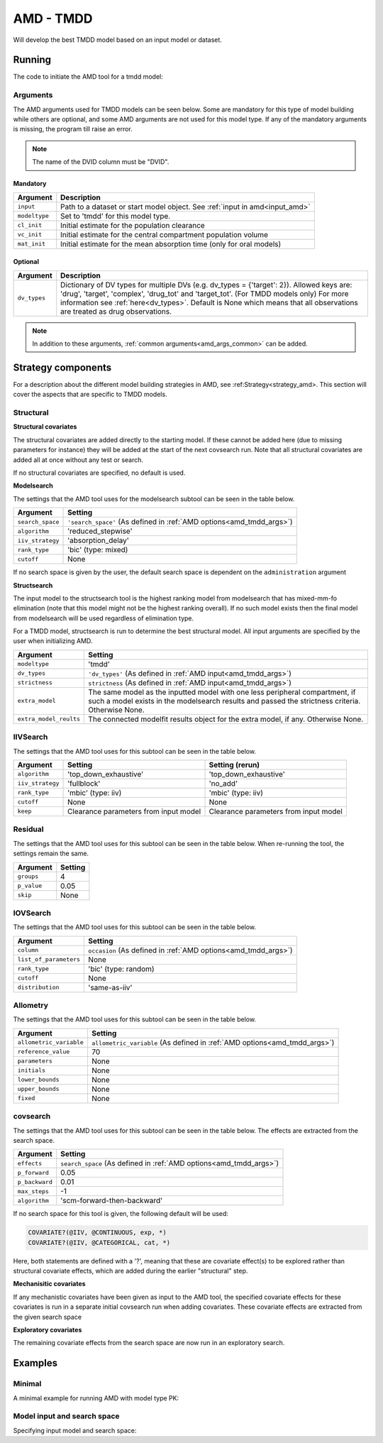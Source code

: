 .. _amd_tmdd:

==========
AMD - TMDD
==========

Will develop the best TMDD model based on an input model or dataset.

~~~~~~~
Running
~~~~~~~

The code to initiate the AMD tool for a tmdd model:

.. pharmpy-code::

    from pharmpy.modeling import read_model
    from pharmpy.tools read_modelfit_results, run_structsearch

    start_model = read_model('path/to/model')

    res = run_amd(
                modeltype='tmdd',
                input=start_model,
                cl_init=2.0,
                vc_init=5.0,
                mat_init=3.0,
                search_space='PERIPHERALS([1,2]);ELIMINATION([FO,ZO])',
                dv_types={'drug': 1, 'target': 2, 'complex': 3}
    )

Arguments
~~~~~~~~~

.. _amd_tmdd_args:

The AMD arguments used for TMDD models can be seen below. Some are mandatory for this type of model
building while others are optional, and some AMD arguments are not used for this model type. If any
of the mandatory arguments is missing, the program till raise an error.

.. note::
   The name of the DVID column must be "DVID".
   

Mandatory
---------

+---------------------------------------------------+-----------------------------------------------------------------------------------------------------------------+
| Argument                                          | Description                                                                                                     |
+===================================================+=================================================================================================================+
| ``input``                                         | Path to a dataset or start model object. See :ref:`input in amd<input_amd>`                                     |
+---------------------------------------------------+-----------------------------------------------------------------------------------------------------------------+
| ``modeltype``                                     | Set to 'tmdd' for this model type.                                                                              |
+---------------------------------------------------+-----------------------------------------------------------------------------------------------------------------+
| ``cl_init``                                       | Initial estimate for the population clearance                                                                   |
+---------------------------------------------------+-----------------------------------------------------------------------------------------------------------------+
| ``vc_init``                                       | Initial estimate for the central compartment population volume                                                  |
+---------------------------------------------------+-----------------------------------------------------------------------------------------------------------------+
| ``mat_init``                                      | Initial estimate for the mean absorption time (only for oral models)                                            |
+---------------------------------------------------+-----------------------------------------------------------------------------------------------------------------+

Optional
--------

+---------------------------------------------------+-----------------------------------------------------------------------------------------------------------------+
| Argument                                          | Description                                                                                                     |
+===================================================+=================================================================================================================+
| ``dv_types``                                      | Dictionary of DV types for multiple DVs (e.g. dv_types = {'target': 2}).                                        |
|                                                   | Allowed keys are: 'drug', 'target', 'complex', 'drug_tot' and 'target_tot'. (For TMDD models only)              |
|                                                   | For more information see :ref:`here<dv_types>`.                                                                 |
|                                                   | Default is None which means that all observations are treated as drug observations.                             |
+---------------------------------------------------+-----------------------------------------------------------------------------------------------------------------+

.. note::
    In addition to these arguments, :ref:`common arguments<amd_args_common>` can be added.

~~~~~~~~~~~~~~~~~~~
Strategy components
~~~~~~~~~~~~~~~~~~~

For a description about the different model building strategies in AMD, see :ref:Strategy<strategy_amd>.
This section will cover the aspects that are specific to TMDD models.

Structural
~~~~~~~~~~

.. graphviz::

    digraph BST {
            node [fontname="Arial",shape="rect"];
            rankdir="LR";
            base [label="Input", shape="oval"]
            s0 [label="add structural covariates"]
            s1 [label="modelsearch"]
            s2 [label="structsearch"]

            base -> s0
            s0 -> s1
            s1 -> s2
        }


**Structural covariates**

The structural covariates are added directly to the starting model. If these cannot be added here (due to missing 
parameters for instance) they will be added at the start of the next covsearch run. Note that all structural
covariates are added all at once without any test or search.

If no structural covariates are specified, no default is used.

**Modelsearch**

The settings that the AMD tool uses for the modelsearch subtool can be seen in the table below.

+-------------------+----------------------------------------------------------------------------------------------------+
| Argument          | Setting                                                                                            |
+===================+====================================================================================================+
| ``search_space``  | ``'search_space'`` (As defined in :ref:`AMD options<amd_tmdd_args>`)                               |
+-------------------+----------------------------------------------------------------------------------------------------+
| ``algorithm``     | 'reduced_stepwise'                                                                                 |
+-------------------+----------------------------------------------------------------------------------------------------+
| ``iiv_strategy``  | 'absorption_delay'                                                                                 |
+-------------------+----------------------------------------------------------------------------------------------------+
| ``rank_type``     | 'bic' (type: mixed)                                                                                |
+-------------------+----------------------------------------------------------------------------------------------------+
| ``cutoff``        | None                                                                                               |
+-------------------+----------------------------------------------------------------------------------------------------+

If no search space is given by the user, the default search space is dependent on the ``administration`` argument

.. tabs::

   .. tab:: TMDD ORAL

      .. code-block::

          ABSORPTION([FO,ZO,SEQ-ZO-FO])
          ELIMINATION([MM, MIX-FO-MM])
          LAGTIME([OFF,ON])
          TRANSITS([0,1,3,10],*)
          PERIPHERALS([0,1])

   .. tab:: TMDD IV

      .. code-block::

          ELIMINATION(FO)
          PERIPHERALS([0,1,2])

   .. tab:: TMDD IV+ORAL

      .. code-block::

          ABSORPTION([FO,ZO,SEQ-ZO-FO])
          ELIMINATION([MM, MIX-FO-MM])
          LAGTIME([OFF,ON])
          TRANSITS([0,1,3,10],*)
          PERIPHERALS([0,1,2])
    
**Structsearch**

The input model to the structsearch tool is the highest ranking model from modelsearch that has mixed-mm-fo elimination
(note that this model might not be the highest ranking overall). If no such model exists then the final model from modelsearch
will be used regardless of elimination type.

For a TMDD model, structsearch is run to determine the best structural model. All input arguments are specified by
the user when initializing AMD.

+------------------------+----------------------------------------------------------------------------------------------------+
| Argument               | Setting                                                                                            |
+========================+====================================================================================================+
| ``modeltype``          | 'tmdd'                                                                                             |
+------------------------+----------------------------------------------------------------------------------------------------+
| ``dv_types``           | ``'dv_types'`` (As defined in :ref:`AMD input<amd_tmdd_args>`)                                     |
+------------------------+----------------------------------------------------------------------------------------------------+
| ``strictness``         | ``strictness`` (As defined in :ref:`AMD input<amd_tmdd_args>`)                                     |
+------------------------+----------------------------------------------------------------------------------------------------+
| ``extra_model``        | The same model as the inputted model with one less peripheral compartment, if such a model exists  |
|                        | in the modelsearch results and passed the strictness criteria. Otherwise None.                     |
+------------------------+----------------------------------------------------------------------------------------------------+
| ``extra_model_reults`` | The connected modelfit results object for the extra model, if any. Otherwise None.                 |
+------------------------+----------------------------------------------------------------------------------------------------+

IIVSearch
~~~~~~~~~

The settings that the AMD tool uses for this subtool can be seen in the table below.

+-------------------+---------------------------+------------------------------------------------------------------------+
| Argument          | Setting                   |   Setting (rerun)                                                      |
+===================+===========================+========================================================================+
| ``algorithm``     | 'top_down_exhaustive'     |  'top_down_exhaustive'                                                 |
+-------------------+---------------------------+------------------------------------------------------------------------+
| ``iiv_strategy``  | 'fullblock'               |  'no_add'                                                              |
+-------------------+---------------------------+------------------------------------------------------------------------+
| ``rank_type``     | 'mbic' (type: iiv)        |  'mbic' (type: iiv)                                                    |
+-------------------+---------------------------+------------------------------------------------------------------------+
| ``cutoff``        | None                      |  None                                                                  |
+-------------------+---------------------------+------------------------------------------------------------------------+
| ``keep``          | Clearance parameters      | Clearance parameters from input model                                  |
|                   | from input model          |                                                                        |
+-------------------+---------------------------+------------------------------------------------------------------------+

Residual
~~~~~~~~

The settings that the AMD tool uses for this subtool can be seen in the table below. When re-running the tool, the
settings remain the same.

+-------------------+----------------------------------------------------------------------------------------------------+
| Argument          | Setting                                                                                            |
+===================+====================================================================================================+
| ``groups``        | 4                                                                                                  |
+-------------------+----------------------------------------------------------------------------------------------------+
| ``p_value``       | 0.05                                                                                               |
+-------------------+----------------------------------------------------------------------------------------------------+
| ``skip``          | None                                                                                               |
+-------------------+----------------------------------------------------------------------------------------------------+

IOVSearch
~~~~~~~~~

The settings that the AMD tool uses for this subtool can be seen in the table below. 

+-------------------------+----------------------------------------------------------------------------------------------+
| Argument                | Setting                                                                                      |
+=========================+==============================================================================================+
| ``column``              | ``occasion`` (As defined in :ref:`AMD options<amd_tmdd_args>`)                               |
+-------------------------+----------------------------------------------------------------------------------------------+
| ``list_of_parameters``  | None                                                                                         |
+-------------------------+----------------------------------------------------------------------------------------------+
| ``rank_type``           | 'bic' (type: random)                                                                         |
+-------------------------+----------------------------------------------------------------------------------------------+
| ``cutoff``              | None                                                                                         |
+-------------------------+----------------------------------------------------------------------------------------------+
| ``distribution``        | 'same-as-iiv'                                                                                |
+-------------------------+----------------------------------------------------------------------------------------------+

Allometry
~~~~~~~~~

The settings that the AMD tool uses for this subtool can be seen in the table below.

+--------------------------+---------------------------------------------------------------------------------------------+
| Argument                 | Setting                                                                                     |
+==========================+=============================================================================================+
| ``allometric_variable``  | ``allometric_variable`` (As defined in :ref:`AMD options<amd_tmdd_args>`)                   |
+--------------------------+---------------------------------------------------------------------------------------------+
| ``reference_value``      | 70                                                                                          |
+--------------------------+---------------------------------------------------------------------------------------------+
| ``parameters``           | None                                                                                        |
+--------------------------+---------------------------------------------------------------------------------------------+
| ``initials``             | None                                                                                        |
+--------------------------+---------------------------------------------------------------------------------------------+
| ``lower_bounds``         | None                                                                                        |
+--------------------------+---------------------------------------------------------------------------------------------+
| ``upper_bounds``         | None                                                                                        |
+--------------------------+---------------------------------------------------------------------------------------------+
| ``fixed``                | None                                                                                        |
+--------------------------+---------------------------------------------------------------------------------------------+

covsearch
~~~~~~~~~

.. graphviz::

    digraph BST {
            node [fontname="Arial",shape="rect"];
            rankdir="LR";
            base [label="Input", shape="oval"]
            s0 [label="mechanistic covariates"]
            s1 [label="exploratory covariates"]

            base -> s0
            s0 -> s1
        }

The settings that the AMD tool uses for this subtool can be seen in the table below. The effects are extracted from the
search space.

+-------------------+----------------------------------------------------------------------------------------------------+
| Argument          | Setting                                                                                            |
+===================+====================================================================================================+
| ``effects``       | ``search_space`` (As defined in :ref:`AMD options<amd_tmdd_args>`)                                 |
+-------------------+----------------------------------------------------------------------------------------------------+
| ``p_forward``     | 0.05                                                                                               |
+-------------------+----------------------------------------------------------------------------------------------------+
| ``p_backward``    | 0.01                                                                                               |
+-------------------+----------------------------------------------------------------------------------------------------+
| ``max_steps``     | -1                                                                                                 |
+-------------------+----------------------------------------------------------------------------------------------------+
| ``algorithm``     | 'scm-forward-then-backward'                                                                        |
+-------------------+----------------------------------------------------------------------------------------------------+

If no search space for this tool is given, the following default will be used:

.. code-block::

    COVARIATE?(@IIV, @CONTINUOUS, exp, *)
    COVARIATE?(@IIV, @CATEGORICAL, cat, *)

Here, both statements are defined with a '?', meaning that these are covariate effect(s) to be explored rather than
structural covariate effects, which are added during the earlier "structural" step.

**Mechanisitic covariates**

If any mechanistic covariates have been given as input to the AMD tool, the specified covariate effects for these
covariates is run in a separate initial covsearch run when adding covariates. These covariate effects are extracted
from the given search space

**Exploratory covariates**

The remaining covariate effects from the search space are now run in an exploratory search.

~~~~~~~~
Examples
~~~~~~~~

Minimal
~~~~~~~

A minimal example for running AMD with model type PK:

.. pharmpy-code::

    from pharmpy.tools import run_amd

    dataset_path = 'path/to/dataset'

    res = run_amd(
                dataset_path,
                modeltype="tmdd",
                administration="iv",
                cl_init=2.0,
                vc_init=5.0
    )

Model input and search space
~~~~~~~~~~~~~~~~~~~~~~~~~~~~

Specifying input model and search space:

.. pharmpy-code::

    from pharmpy.modeling import read_model
    from pharmpy.tools read_modelfit_results, run_structsearch

    start_model = read_model('path/to/model')

    res = run_amd(
                modeltype='tmdd',
                input=start_model,
                search_space='PERIPHERALS([1,2]);ELIMINATION([FO,ZO])',
                dv_types={'drug': 1, 'target': 2, 'complex': 3}
                cl_init=2.0,
                vc_init=5.0,
                mat_init=3.0
    )
